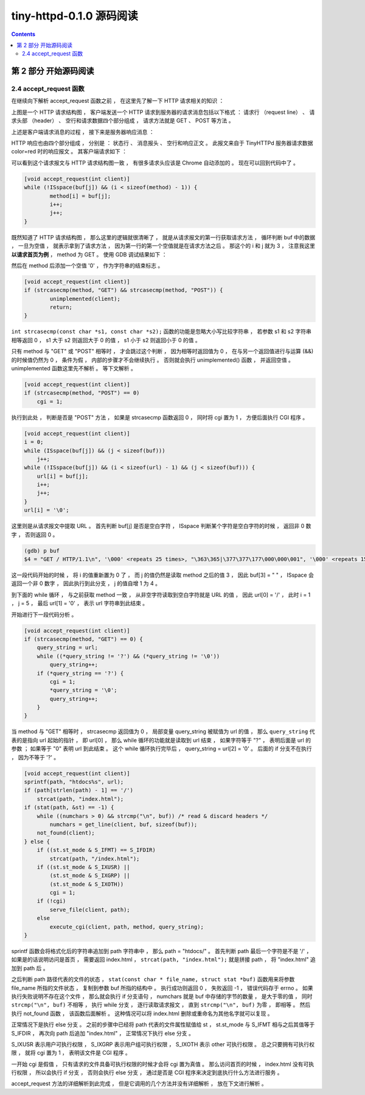 ##############################################################################
tiny-httpd-0.1.0 源码阅读
##############################################################################

.. contents::

******************************************************************************
第 2 部分  开始源码阅读
******************************************************************************

2.4 accept_request 函数
==============================================================================

在继续向下解析 accept_request 函数之前 ， 在这里先了解一下 HTTP 请求相关的知识 ： 

.. image:: img/2-1.png 

上图是一个 HTTP 请求结构图 ， 客户端发送一个 HTTP 请求到服务器的请求消息包括以下格\
式 ： 请求行 （request line） 、 请求头部 （header） 、 空行和请求数据四个部分组\
成 ， 请求方法就是 GET 、 POST 等方法 。 

上述是客户端请求消息的过程 ， 接下来是服务器响应消息 ： 

.. image:: img/2-2.png 

HTTP 响应也由四个部分组成 ， 分别是 ： 状态行 、 消息报头 、 空行和响应正文 。 此报\
文来自于 TinyHTTPd 服务器请求数据 color=red 时的响应报文 。 其客户端请求如下 ： 

.. image:: img/2-3.png 

可以看到这个请求报文与 HTTP 请求结构图一致 ， 有很多请求头应该是 Chrome 自动添加的 \
。 现在可以回到代码中了 。

.. code-block:: C  

    [void accept_request(int client)]
    while (!ISspace(buf[j]) && (i < sizeof(method) - 1)) {
            method[i] = buf[j];
            i++;
            j++;
    }

既然知道了 HTTP 请求结构图 ， 那么这里的逻辑就很清晰了 ， 就是从请求报文的第一行获取\
请求方法 ， 循环判断 buf 中的数据 ， 一旦为空值 ， 就表示拿到了请求方法 ， 因为第一\
行的第一个空值就是在请求方法之后 。 那这个的 i 和 j 就为 3 ， 注意我这里 **以请求首页为\
例** ， method 为 GET 。 使用 GDB 调试结果如下 ： 

.. image:: img/2-4.png 

然后在 method 后添加一个空值 '\0' ， 作为字符串的结束标志 。 

.. code-block:: C 

    [void accept_request(int client)]
    if (strcasecmp(method, "GET") && strcasecmp(method, "POST")) {
            unimplemented(client);
            return;
    }

``int strcasecmp(const char *s1, const char *s2);`` 函数的功能是忽略大小写比较字\
符串 ， 若参数 s1 和 s2 字符串相等返回 0 ， s1 大于 s2 则返回大于 0 的值 ， s1 小\
于 s2 则返回小于 0 的值 。 

只有 method 与 "GET" 或 "POST" 相等时 ， 才会跳过这个判断 ， 因为相等时返回值为 0 \
， 在与另一个返回值进行与运算 (&&) 的时候值仍然为 0 ， 条件为假 ， 内部的步骤才不会\
继续执行 。 否则就会执行 unimplemented() 函数 ， 并返回空值 。 unimplemented 函数\
这里先不解析 。 等下文解析 。 

.. code-block:: C 

    [void accept_request(int client)]
    if (strcasecmp(method, "POST") == 0)
        cgi = 1;

执行到此处 ， 判断是否是 "POST" 方法 ， 如果是 strcasecmp 函数返回 0 ， 同时将 cgi \
置为 1 ， 方便后面执行 CGI 程序 。 

.. code-block:: C 

    [void accept_request(int client)]
    i = 0;
    while (ISspace(buf[j]) && (j < sizeof(buf)))
        j++;
    while (!ISspace(buf[j]) && (i < sizeof(url) - 1) && (j < sizeof(buf))) {
        url[i] = buf[j];
        i++;
        j++;
    }
    url[i] = '\0';

这里则是从请求报文中提取 URL 。 首先判断 buf[j] 是否是空白字符 ， ISspace 判断某个\
字符是空白字符的时候 ， 返回非 0 数字 ， 否则返回 0 。

.. code-block:: shell

    (gdb) p buf
    $4 = "GET / HTTP/1.1\n", '\000' <repeats 25 times>, "\363\365|\377\377\177\000\000\001", '\000' <repeats 15 times>,

这一段代码开始的时候 ， 将 i 的值重新置为 0 了 ， 而 j 的值仍然是读取 method 之后的\
值 3 ， 因此 buf[3] = " " ， ISspace 会返回一个非 0 数字 ， 因此执行到此分支 ， j \
的值自增 1 为 4 。 

到下面的 while 循环 ， 与之前获取 method 一致 ， 从非空字符读取到空白字符就是 URL \
的值 ， 因此 url[0] = '/' ， 此时 i = 1 ， j = 5 ， 最后 url[1] = '\0' ， 表示 \
url 字符串到此结束 。 

开始进行下一段代码分析 。 

.. code-block:: C 

    [void accept_request(int client)]
    if (strcasecmp(method, "GET") == 0) {
        query_string = url;
        while ((*query_string != '?') && (*query_string != '\0'))
            query_string++;
        if (*query_string == '?') {
            cgi = 1;
            *query_string = '\0';
            query_string++;
        }
    }

当 method 与 "GET" 相等时 ， strcasecmp 返回值为 0 ， 局部变量 query_string 被赋\
值为 url 的值 ， 那么 ``query_string`` 代表的是指向 url 起始的指针 ， 即 url[0] \
， 那么 while 循环的功能就是读取到 url 结束 ， 如果字符等于 "?" ， 表明后面是 url \
的参数 ； 如果等于 "\0" 表明 url 到此结束 。 这个 while 循环执行完毕后 ， \
query_string = url[2] = '\0' 。 后面的 if 分支不在执行 ， 因为不等于 '?' 。 

.. code-block:: C  

    [void accept_request(int client)]
    sprintf(path, "htdocs%s", url);
    if (path[strlen(path) - 1] == '/')
        strcat(path, "index.html");
    if (stat(path, &st) == -1) {
        while ((numchars > 0) && strcmp("\n", buf)) /* read & discard headers */
            numchars = get_line(client, buf, sizeof(buf));
        not_found(client);
    } else {
        if ((st.st_mode & S_IFMT) == S_IFDIR)
            strcat(path, "/index.html");
        if ((st.st_mode & S_IXUSR) ||
            (st.st_mode & S_IXGRP) ||
            (st.st_mode & S_IXOTH))
            cgi = 1;
        if (!cgi)
            serve_file(client, path);
        else
            execute_cgi(client, path, method, query_string);
    }

sprintf 函数会将格式化后的字符串追加到 path 字符串中 ， 那么 path = "htdocs/" 。 \
首先判断 path 最后一个字符是不是 '/' ， 如果是的话说明访问是首页 ， 需要返回 \
index.html ， ``strcat(path, "index.html");`` 就是拼接 path ， 将 "index.html" \
追加到 path 后 。 

之后判断 path 路径代表的文件的状态 ， \
``stat(const char * file_name, struct stat *buf)`` 函数用来将参数 file_name 所\
指的文件状态 ， 复制到参数 buf 所指的结构中 。 执行成功则返回 0 ， 失败返回 -1 ， \
错误代码存于 errno 。 如果执行失败说明不存在这个文件 ， 那么就会执行 if 分支语句 \
， numchars 就是 buf 中存储的字节的数量 ， 是大于零的值 ， 同时 \
``strcmp("\n", buf)`` 不相等 ， 执行 while 分支 ， 逐行读取请求报文 ， 直到 \
``strcmp("\n", buf)`` 为零 ， 即相等 。 然后执行 not_found 函数 ， 该函数后面解\
析 。 这种情况可以将 index.html 删除或重命名为其他名字就可以复现 。 

正常情况下是执行 else 分支 。 之前的步骤中已经将 path 代表的文件属性赋值给 st ， \
st.st_mode 与 S_IFMT 相与之后其值等于 S_IFDIR ， 再次向 path 后追加 "index.html" \
， 正常情况下执行 else 分支 。 

S_IXUSR 表示用户可执行权限 ， S_IXGRP 表示用户组可执行权限 ， S_IXOTH 表示 other \
可执行权限 。 总之只要拥有可执行权限 ， 就将 cgi 置为 1 ， 表明该文件是 CGI 程序 。

一开始 cgi 是假值 ， 只有请求的文件具备可执行权限的时候才会将 cgi 置为真值 。 那么\
访问首页的时候 ， index.html 没有可执行权限 ， 所以会执行 if 分支 ， 否则会执行 \
else 分支 ， 通过是否是 CGI 程序来决定到底执行什么方法进行服务 。 

accept_request 方法的详细解析到此完成 ， 但是它调用的几个方法并没有详细解析 ， 放在\
下文进行解析 。 



